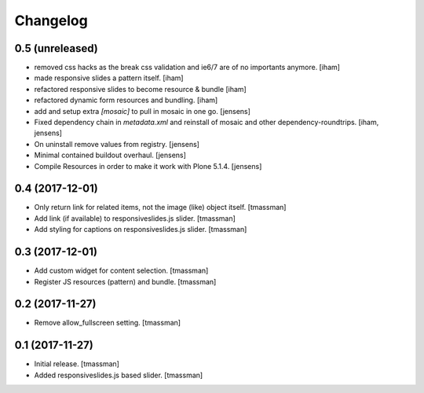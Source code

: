Changelog
=========


0.5 (unreleased)
----------------

- removed css hacks as the break css validation and ie6/7 are of no importants anymore.
  [iham]

- made responsive slides a pattern itself.
  [iham]

- refactored responsive slides to become resource & bundle
  [iham]

- refactored dynamic form resources and bundling.
  [iham]

- add and setup extra `[mosaic]` to pull in mosaic in one go.
  [jensens]

- Fixed dependency chain in `metadata.xml` and reinstall of mosaic and other dependency-roundtrips.
  [iham, jensens]

- On uninstall remove values from registry.
  [jensens]

- Minimal contained buildout overhaul.
  [jensens]

- Compile Resources in order to make it work with Plone 5.1.4.
  [jensens]


0.4 (2017-12-01)
----------------

- Only return link for related items, not the image (like) object itself.
  [tmassman]

- Add link (if available) to responsiveslides.js slider.
  [tmassman]

- Add styling for captions on responsiveslides.js slider.
  [tmassman]


0.3 (2017-12-01)
----------------

- Add custom widget for content selection.
  [tmassman]

- Register JS resources (pattern) and bundle.
  [tmassman]


0.2 (2017-11-27)
----------------

- Remove allow_fullscreen setting.
  [tmassman]


0.1 (2017-11-27)
----------------

- Initial release.
  [tmassman]

- Added responsiveslides.js based slider.
  [tmassman]
